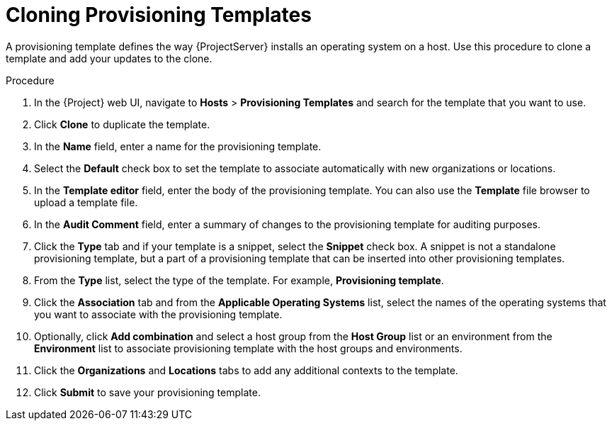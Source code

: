 [id="cloning-provisioning-templates_{context}"]
= Cloning Provisioning Templates

A provisioning template defines the way {ProjectServer} installs an operating system on a host.
Use this procedure to clone a template and add your updates to the clone.

.Procedure

. In the {Project} web UI, navigate to *Hosts* > *Provisioning Templates* and search for the template that you want to use.
. Click *Clone* to duplicate the template.
. In the *Name* field, enter a name for the provisioning template.
. Select the *Default* check box to set the template to associate automatically with new organizations or locations.
. In the *Template editor* field, enter the body of the provisioning template.
You can also use the *Template* file browser to upload a template file.
. In the *Audit Comment* field, enter a summary of changes to the provisioning template for auditing purposes.
. Click the *Type* tab and if your template is a snippet, select the *Snippet* check box.
A snippet is not a standalone provisioning template, but a part of a provisioning template that can be inserted into other provisioning templates.
. From the *Type* list, select the type of the template.
For example, *Provisioning template*.
. Click the *Association* tab and from the *Applicable Operating Systems* list, select the names of the operating systems that you want to associate with the provisioning template.
. Optionally, click *Add combination* and select a host group from the *Host Group* list or an environment from the *Environment* list to associate provisioning template with the host groups and environments.
ifndef::orcharhino[]
. Click the *Organizations* and *Locations* tabs to add any additional contexts to the template.
endif::[]
ifdef::orcharhino[]
. Click the *Organizations* and *Locations* tabs to add any additional xref:sources/management_ui/the_context_menu.adoc[contexts] to the template.
endif::[]
. Click *Submit* to save your provisioning template.
